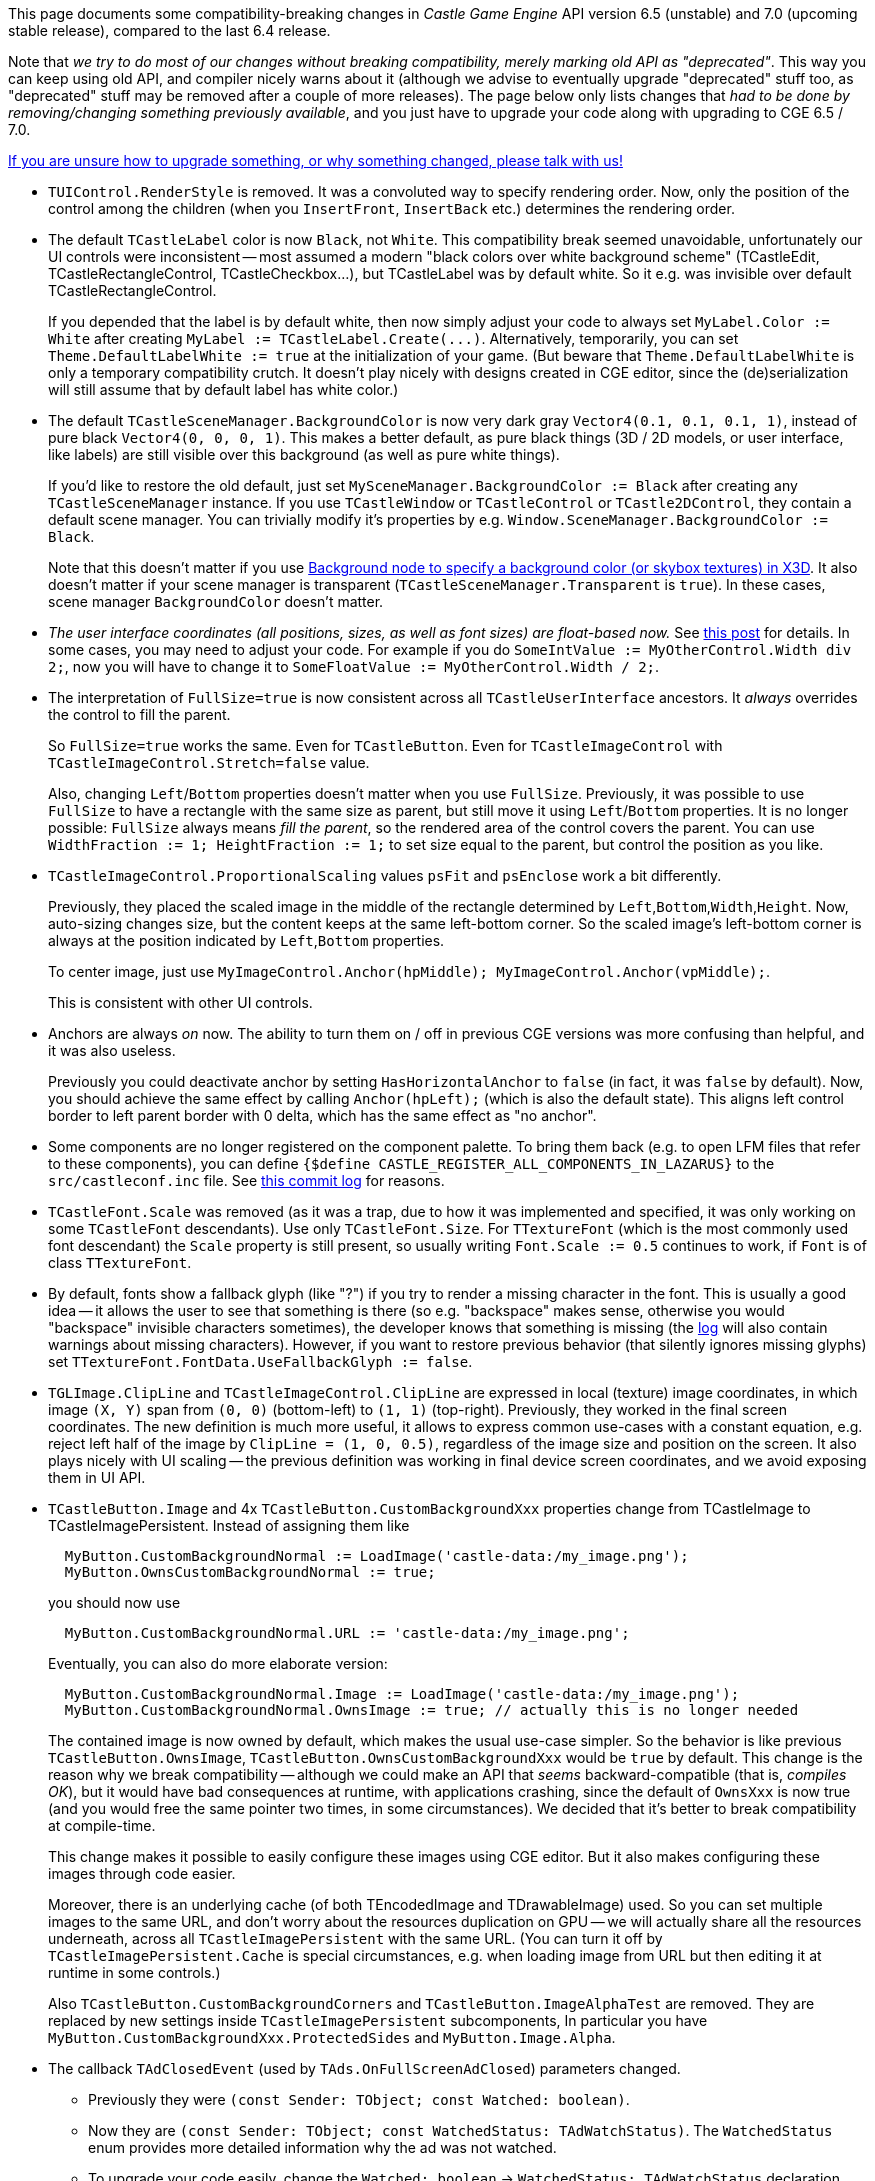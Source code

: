 :sectnums:
:source-highlighter: coderay
:toc: left

This page documents some compatibility-breaking changes in _Castle Game Engine_ API version 6.5 (unstable) and 7.0 (upcoming stable release), compared to the last 6.4 release.

Note that _we try to do most of our changes without breaking compatibility, merely marking old API as "deprecated"_. This way you can keep using old API, and compiler nicely warns about it (although we advise to eventually upgrade "deprecated" stuff too, as "deprecated" stuff may be removed after a couple of more releases). The page below only lists changes that _had to be done by removing/changing something previously available_, and you just have to upgrade your code along with upgrading to CGE 6.5 / 7.0.

https://castle-engine.io/talk.php[If you are unsure how to upgrade something, or why something changed, please talk with us!]

* `TUIControl.RenderStyle` is removed. It was a convoluted way to specify rendering order. Now, only the position of the control among the children (when you `InsertFront`, `InsertBack` etc.) determines the rendering order.
* The default `TCastleLabel` color is now `Black`, not `White`. This compatibility break seemed unavoidable, unfortunately our UI controls were inconsistent -- most assumed a modern "black colors over white background scheme" (TCastleEdit, TCastleRectangleControl, TCastleCheckbox...), but TCastleLabel was by default white. So it e.g. was invisible over default TCastleRectangleControl.
+
If you depended that the label is by default white, then now simply adjust your code to always set `MyLabel.Color := White` after creating `+MyLabel := TCastleLabel.Create(...)+`. Alternatively, temporarily, you can set `Theme.DefaultLabelWhite := true` at the initialization of your game. (But beware that `Theme.DefaultLabelWhite` is only a temporary compatibility crutch. It doesn't play nicely with designs created in CGE editor, since the (de)serialization will still assume that by default label has white color.)

* The default `TCastleSceneManager.BackgroundColor` is now very dark gray `Vector4(0.1, 0.1, 0.1, 1)`, instead of pure black `Vector4(0, 0, 0, 1)`. This makes a better default, as pure black things (3D / 2D models, or user interface, like labels) are still visible over this background (as well as pure white things).
+
If you'd like to restore the old default, just set `MySceneManager.BackgroundColor := Black` after creating any `TCastleSceneManager` instance. If you use `TCastleWindow` or `TCastleControl` or `TCastle2DControl`, they contain a default scene manager. You can trivially modify it's properties by e.g. `Window.SceneManager.BackgroundColor := Black`.
+
Note that this doesn't matter if you use https://castle-engine.io/x3d_implementation_environmentaleffects.php[Background node to specify a background color (or skybox textures) in X3D]. It also doesn't matter if your scene manager is transparent (`TCastleSceneManager.Transparent` is `true`). In these cases, scene manager `BackgroundColor` doesn't matter.

* _The user interface coordinates (all positions, sizes, as well as font sizes) are float-based now._ See https://castle-engine.io/wp/2018/10/21/big-user-interface-and-editor-improvements/[this post] for details. In some cases, you may need to adjust your code. For example if you do `SomeIntValue := MyOtherControl.Width div 2;`, now you will have to change it to `SomeFloatValue := MyOtherControl.Width / 2;`.
* The interpretation of `FullSize=true` is now consistent across all `TCastleUserInterface` ancestors. It _always_ overrides the control to fill the parent.
+
So `FullSize=true` works the same. Even for `TCastleButton`. Even for `TCastleImageControl` with `TCastleImageControl.Stretch=false` value.
+
Also, changing `Left`/`Bottom` properties doesn't matter when you use `FullSize`. Previously, it was possible to use `FullSize` to have a rectangle with the same size as parent, but still move it using `Left`/`Bottom` properties. It is no longer possible: `FullSize` always means _fill the parent_, so the rendered area of the control covers the parent. You can use `WidthFraction := 1; HeightFraction := 1;` to set size equal to the parent, but control the position as you like.

* `TCastleImageControl.ProportionalScaling` values `psFit` and `psEnclose` work a bit differently.
+
Previously, they placed the scaled image in the middle of the rectangle determined by `Left`,`Bottom`,`Width`,`Height`. Now, auto-sizing changes size, but the content keeps at the same left-bottom corner. So the scaled image's left-bottom corner is always at the position indicated by `Left`,`Bottom` properties.
+
To center image, just use `MyImageControl.Anchor(hpMiddle); MyImageControl.Anchor(vpMiddle);`.
+
This is consistent with other UI controls.

* Anchors are always _on_ now. The ability to turn them on / off in previous CGE versions was more confusing than helpful, and it was also useless.
+
Previously you could deactivate anchor by setting `HasHorizontalAnchor` to `false` (in fact, it was `false` by default). Now, you should achieve the same effect by calling `Anchor(hpLeft);` (which is also the default state). This aligns left control border to left parent border with 0 delta, which has the same effect as "no anchor".

* Some components are no longer registered on the component palette. To bring them back (e.g. to open LFM files that refer to these components), you can define `{$define CASTLE_REGISTER_ALL_COMPONENTS_IN_LAZARUS}` to the `src/castleconf.inc` file. See https://github.com/castle-engine/castle-engine/commit/5cb6fb2ea3a4159cf7d371b6abde42acc667a515[this commit log] for reasons.
* `TCastleFont.Scale` was removed (as it was a trap, due to how it was implemented and specified, it was only working on some `TCastleFont` descendants). Use only `TCastleFont.Size`. For `TTextureFont` (which is the most commonly used font descendant) the `Scale` property is still present, so usually writing `Font.Scale := 0.5` continues to work, if `Font` is of class `TTextureFont`.
* By default, fonts show a fallback glyph (like "?") if you try to render a missing character in the font. This is usually a good idea -- it allows the user to see that something is there (so e.g. "backspace" makes sense, otherwise you would "backspace" invisible characters sometimes), the developer knows that something is missing (the https://castle-engine.io/manual_log.php[log] will also contain warnings about missing characters). However, if you want to restore previous behavior (that silently ignores missing glyphs) set `TTextureFont.FontData.UseFallbackGlyph := false`.
* `TGLImage.ClipLine` and `TCastleImageControl.ClipLine` are expressed in local (texture) image coordinates, in which image `(X, Y)` span from `(0, 0)` (bottom-left) to `(1, 1)` (top-right). Previously, they worked in the final screen coordinates. The new definition is much more useful, it allows to express common use-cases with a constant equation, e.g. reject left half of the image by `ClipLine = (1, 0, 0.5)`, regardless of the image size and position on the screen. It also plays nicely with UI scaling -- the previous definition was working in final device screen coordinates, and we avoid exposing them in UI API.
* `TCastleButton.Image` and 4x `TCastleButton.CustomBackgroundXxx` properties change from TCastleImage to TCastleImagePersistent. Instead of assigning them like
+
----
  MyButton.CustomBackgroundNormal := LoadImage('castle-data:/my_image.png');
  MyButton.OwnsCustomBackgroundNormal := true;
----
+
you should now use
+
----
  MyButton.CustomBackgroundNormal.URL := 'castle-data:/my_image.png';
----
+
Eventually, you can also do more elaborate version:
+
----
  MyButton.CustomBackgroundNormal.Image := LoadImage('castle-data:/my_image.png');
  MyButton.CustomBackgroundNormal.OwnsImage := true; // actually this is no longer needed
----
+
The contained image is now owned by default, which makes the usual use-case simpler. So the behavior is like previous `TCastleButton.OwnsImage`, `TCastleButton.OwnsCustomBackgroundXxx` would be `true` by default. This change is the reason why we break compatibility -- although we could make an API that _seems_ backward-compatible (that is, _compiles OK_), but it would have bad consequences at runtime, with applications crashing, since the default of `OwnsXxx`  is now true (and you would free the same pointer two times, in some circumstances). We decided that it's better to break compatibility at compile-time.
+
This change makes it possible to easily configure these images using CGE editor. But it also makes configuring these images through code easier.
+
Moreover, there is an underlying cache (of both TEncodedImage and TDrawableImage) used. So you can set multiple images to the same URL, and don't worry about the resources duplication on GPU -- we will actually share all the resources underneath, across all `TCastleImagePersistent` with the same URL. (You can turn it off by `TCastleImagePersistent.Cache` is special circumstances, e.g. when loading image from URL but then editing it at runtime in some controls.)
+
Also `TCastleButton.CustomBackgroundCorners` and `TCastleButton.ImageAlphaTest` are removed. They are replaced by new settings inside `TCastleImagePersistent` subcomponents, In particular you have `MyButton.CustomBackgroundXxx.ProtectedSides` and `MyButton.Image.Alpha`.

* The callback `TAdClosedEvent` (used by `TAds.OnFullScreenAdClosed`) parameters changed.
 ** Previously they were `(const Sender: TObject; const Watched: boolean)`.
 ** Now they are `(const Sender: TObject; const WatchedStatus: TAdWatchStatus)`. The `WatchedStatus` enum provides more detailed information why the ad was not watched.
 ** To upgrade your code easily, change the `Watched: boolean` -> `WatchedStatus: TAdWatchStatus` declaration and instead of `Watched` use `WatchedStatus = wsWatched`.
* If you use https://castle-engine.io/creating_data_sound.php[sounds XML file with importance] note that the default value of `default_importance` is now `10` (not maximum 2147483647). So sounds that had `default_importance` not explicitly specified are now treated as _less_ important than e.g. `default_importance="player"`. To easily restore previous behavior, just add `default_importance="maximum"` for sounds without explicit `default_importance` attribute.
+
Note that this doesn't matter if you use sounds XML file, but never specify `default_importance`. In this case, all sounds have the same importance, and it's numerical value doesn't matter.
+
It also doesn't matter in practice if you never play more than 16 sounds simultaneously at once. The "importance" doesn't matter if you don't play too many sounds at once.

* We disabled the default behavior of limiting gravity to only work within the level bounding box. It was non-obvious, and often a trap for newcomers ("why does gravity not work if I jump high?").
+
An improved version of it (eliminating the above "why does gravity not work if I jump high?" problem) is now available through `PreventInfiniteFallingDown`, which is by default `false` (to be safe). So if you relied on this, consider using `Viewport.PreventInfiniteFallingDown := true`.
+
You can also assign `SceneManager.OnMoveAllowed` event to do something like this:
+
[,pascal]
----
  { Don't let objects/camera fall outside of the box because of gravity,
    as then they would fall into infinity. }
  if BecauseOfGravity then
    Allowed := Items.BoundingBox.Contains(NewPosition);
----

* When creating resources from `CastleCreatures` and `CastleItems` units, pass `SceneManager.LevelProperties` as 1st argument, instead of `SceneManager.Items`.
* Since https://github.com/castle-engine/castle-engine/commit/42307ed4d6063da87436a3b9e4d930d2f52e61c7[this commit]: `TShapeNode.Material` is now `TAbstractMaterialNode`, not a more specific `TMaterialNode`.
+
This may affect you if you used construction like this:
+
[,pascal]
----
  Shape.Material := TMaterialNode.Create; // this still works OK
  Shape.Material.DiffuseColor := GreenRgb; // this will not compile anymore
----
+
Since `Shape.Material` is now `TAbstractMaterialNode`, and `TAbstractMaterialNode` doesn't have `DiffuseColor` property, this will not compile anymore.
+
Instead use local variable `Mat: TMaterialNode` and do it like this:
+
[,pascal]
----
  Mat := TMaterialNode.Create;
  Mat.DiffuseColor := GreenRgb;
  Shape.Material := Mat;
----
+
*Reason for breakage*: Other material descendants are possible in CGE 7.0:

 ** `TUnlitMaterial`. Useful for unlit shapes, see https://github.com/michaliskambi/x3d-tests/wiki/X3D-version-4:-New-features-of-materials,-lights-and-textures[X3D 4.0 materials].
 ** `TPhysicalMaterial`. Physically-based rendering, see https://github.com/michaliskambi/x3d-tests/wiki/X3D-version-4:-New-features-of-materials,-lights-and-textures[X3D 4.0 materials].
 ** `TTwoSidedMaterialNode`. Acting just like one-sided material for now (`separateBackColor` is ignored, and the two-sidedness is actually determined by geometry `solid` field, following X3D spec).

* `TCastleSceneManager.OnMoveAllowed` callback is removed. You can use `TCastleWalkNavigation.OnMoveAllowed` instead. Or set invisible colliders to limit the movement.
* `TCastleViewport` by default has `FullSize`, `AutoCamera`, `AutoNavigation` set to `false`. Set them to `true` to have exact behavior from previous engine versions.
* The management of levels and player in `CastleLevels`, `CastlePlayer` was upgraded in a few ways. In particular, you should now _never_ add `Player` instance manually to `Viewport.Items` (so do not call `Viewport.Items.Add(Player)` yourself). Also, always assign `TLevel.Player` _before_ calling  `TLevel.Load`.
* `TCastleTransform.DefaultOrientation` changed from `otUpYDirectionMinusZ` to `otUpYDirectionZ`. Reason:
 ** First of all, this matches the default orientation made by Blender exporter to glTF and Wavefront OBJ. This way, if you create a model in Blender following Blender's conventions of views (Front / Back, Left  / Right, Top / Bottom) and then load this in CGE, then `TCastleTransform.Direction` will behave in an intuitive manner out-of-the-box.
+
I checked how it looks for formats exported from Blender (by default):

  *** Exporting to obj, bvh, fbx, gltf: changes up from +Z (Blender) into +Y, and has `axis_forward='-Z'` (which matches our `otUpYDirectionZ`)
  *** Exporting to x3d: changes up from +Z (Blender) into +Y, and has `axis_forward='Z'` (which matches our `otUpYDirectionMinusZ`)
  *** Exporting to ply, stl: makes no change (Blender's +Z remains +Z after export)

+
This can be checked by searching `orientation_helper` in Blender's scripts sources (done on 2.82):
+
----
io_scene_obj/__init__.py:52:        orientation_helper,
io_scene_obj/__init__.py:58:@orientation_helper(axis_forward='-Z', axis_up='Y')
io_scene_obj/__init__.py:328:@orientation_helper(axis_forward='-Z', axis_up='Y')
io_mesh_ply/__init__.py:56:    orientation_helper
io_mesh_ply/__init__.py:95:@orientation_helper(axis_forward='Y', axis_up='Z')
io_scene_x3d/__init__.py:51:        orientation_helper,
io_scene_x3d/__init__.py:57:@orientation_helper(axis_forward='Z', axis_up='Y')
io_scene_x3d/__init__.py:165:@orientation_helper(axis_forward='Z', axis_up='Y')
io_anim_bvh/__init__.py:53:    orientation_helper,
io_anim_bvh/__init__.py:58:@orientation_helper(axis_forward='-Z', axis_up='Y')
io_mesh_stl/__init__.py:67:    orientation_helper,
io_mesh_stl/__init__.py:76:@orientation_helper(axis_forward='Y', axis_up='Z')
io_mesh_stl/__init__.py:206:@orientation_helper(axis_forward='Y', axis_up='Z')
io_scene_fbx/__init__.py:57:        orientation_helper,
io_scene_fbx/__init__.py:63:@orientation_helper(axis_forward='-Z', axis_up='Y')
io_scene_fbx/__init__.py:378:@orientation_helper(axis_forward='-Z', axis_up='Y')
----
+
So X3D is the only format where `otUpYDirectionMinusZ` made sense. And https://castle-engine.io/creating_data_blender.php[Blender X3D exporter isn't really useful right now] and we advise using glTF.

 ** Looking at sample glTF characters from Khronos -- they confirm this convention. So it's not a Blender+glTF convention, it's a glTF convention. (Actually, convention of all other 3D formats too, looking at above.)
 ** And exporting models like this makes more sense, so it's actually good that most formats follow it. It means that model front looks into +Z. So if you view it with the default camera (that has direction -Z) then you see model's front (e.g. face).
* Some `CastleCameras` properties were still in degrees (while the majority of engine used radians for angles). They were changed to be in radians. You may need to update your constants/limits. This affects `MouseLookHorizontalSensitivity`, `MouseLookVerticalSensitivity`, `RotationHorizontalSpeed`, `RotationVerticalSpeed`.
* `TPlayer.Navigation` is now `TCastleMouseLookNavigation` instance, not `TCastleWalkNavigation` instance. That's because `TPlayer.Navigation` is now a function, it can return either `TPlayer.WalkNavigation` (`TCastleWalkNavigation` instance) or `TPlayer.ThirdPersonNavigation` (`TCastleThirdPersonNavigation` instance).
+
Bottom line: If you have code doing `Player.Navigation.Xxx` where `Xxx` is some `TCastleWalkNavigation` property, just change the code to use `Player.WalkNavigation.Xxx`.

* `TCastleTransform.PointingDeviceActivate` has been removed, and replaced by 2 events `TCastleTransform.PointingDevicePress`, `TCastleTransform.PointingDeviceRelease`. They also get additional information as an argument `Pick: TRayCollisionNode` which allows you to e.g. instantly see what shape (what material etc.) was clicked, if your scene had detailed collisions (`Spatial` includes `ssDynamicCollisions`). Like this:
+
[,pascal]
----
  function TMyScene.PointingDevicePress(
    const Pick: TRayCollisionNode; const Distance: Single): Boolean;
  begin
    Result := inherited;
    if Result then Exit;

    WritelnLog('Pressed pointing device');
    if (Pick.Triangle <> nil) and
       (Pick.Triangle^.MaterialInfo <> nil) then
      WritelnLog('Pressed on material ' + Pick.Triangle^.MaterialInfo.Node.X3DName);
  end;
----

* The `RenderContext` singleton and related types has been moved to `CastleRenderContext` unit. Add it to your uses clause, if necessary.
* Some enumerated types have been moved to `CastleRenderOptions`. Add it to your uses clause, if necessary.
* Do not use `CastleRenderer` unit anymore. It contained a lot of internal things, which are now moved to `CastleInternalRenderer`. The only important feature there were rendering attributes, now in unit `CastleRenderOptions`. The `CastleRenderer` unit is now only a skeleton for backward-compatibility.
* `NewGLUQuadric` and `CastleGluSphere` are removed. These were "thin" wrappers over libGLU quadric routines, and we no longer use libGLU. They have been marked "deprecated" since a long time, and they never worked on mobile.
+
To render quadrics, use TCastleScene, with various 3D and 2D primitives https://castle-engine.io/x3d_implementation_geometry3d.php , https://castle-engine.io/x3d_implementation_geometry2d.php like TSphereNode, TDisk2DNode etc.

* https://castle-engine.io/apidoc-unstable/html/CastleTransform.TCastleTransform.html#Press[TCastleTransform.Press], https://castle-engine.io/apidoc-unstable/html/CastleTransform.TCastleTransform.html#Release[TCastleTransform.Release] are now only called when https://castle-engine.io/apidoc-unstable/html/CastleTransform.TCastleTransform.html#ListenPressRelease[TCastleTransform.ListenPressRelease] is `true`.
+
The need to process keys in TCastleTransform is very seldom (we only had 2 use-cases for it in the engine, one is in soon-to-be-deprecated `CastlePlayer`, the other was for https://castle-engine.io/x3d_implementation_keydevicesensor.php[X3D key sensors] which are not very useful to normal engine usage).

* `TLevelLogic` is now `TCastleBehavior` descendant. Overriding `TLevelLogic.Create` and `TLevelLogic.Update` still has the same effect though, so you may not notice much difference. Note that `TLevelLogic` instance is not yet part of the world when `TLevelLogic.Create` happens (override `TLevelLogic.ParentChanged` to do something once it's part of level; we may introduce event like `WorldChanged` if necessary too).
* The speed of movement in case of `TCastleExamineNavigation` with orthographic projection and standard dir/up (+Z/+Y) is now more natural. You can revert to previous behavior by setting `TCastleExamineNavigation.ExactMovement` to `false`.
* `TCastleFont` is now `TCastleAbstractFont`, and `TTextureFont` is now `TCastleFont`. If you use `TCastleFont` class name explicitly, this affects you. Now:
 ** `TCastleFont` is the (non-abstract) font class that allows to load font from file (ttf, otf)
 ** `TCastleAbstractFont` is the abstract ancestor for all font classes (TCastleFont, TCastleBitmapFont, TCastleFontFamily etc.)
* We used to support randomization in https://castle-engine.io/creating_data_sound.php[sounds XML file]:
+
An alias could have more than one target, which means that actual sound will be randomly chosen from the available options
each time you play this alias.
+
----
  <?xml version="1.0"?>
  <sounds>
    <alias name="random_test_sound">
      <target name="test_sound_1" />
      <target name="test_sound_2" />
      <target name="test_sound_3" />
    </alias>
  </sounds>
----
+
This no longer works, and it will not work. As we move away from sounds XML file (in favor of settings sounds in file like `all_sounds.castle-component`) and keeping this functionality would require some hoops (`SoundFromName` would have to return something else than `TCastleSound`, making it cumbersone for more typical usage). That is, defining a "random" sound name (that, each time you play it, randomly chooses one actual sound from a list) in the sounds XML file no longer works. It will now randomize only once (at "SoundFromName" call, i.e. when you resolve String \-> TCastleSound), and later use this sound each time you play it.
+
If you want to have such random sounds, now we advise you implement this on top of CGE. Just define a few TCastleSound instances, and choose a random one yourself, like
+
[,pascal]
----
  function BulletSound: TCastleSound;
  begin
    case Random(3) of
      0: Result := SoundBullet1;
      1: Result := SoundBullet2;
      2: Result := SoundBullet3;
    end;
  end;
----
+
A complete example how to realize this approach, in a way as-backward-compatible-as-possible, is on https://gist.github.com/michaliskambi/5f9e8df6021434a0dd47508a3cac1ec3 .
+
Another possibility, temporary, to resolve it is to just use `SoundFromName` each time before playing such sound. So do not store the `SoundFromName` result for a longer time, instead play it like `SoundEngine.Sound(SoundFromName('xxx'))`.

* `TCastleUserInterface.LocalToScreenPosition` was removed, as both the word "local" (was actually implemented as meaning "parent coordinate system", not local) and "screen" (was actually meaning "container") were confusing. Use `LocalToContainerPosition`, `Parent.LocalToContainerPosition`, `ContainerToLocalPosition`, `Parent.ContainerToLocalPosition` depending on needs.
